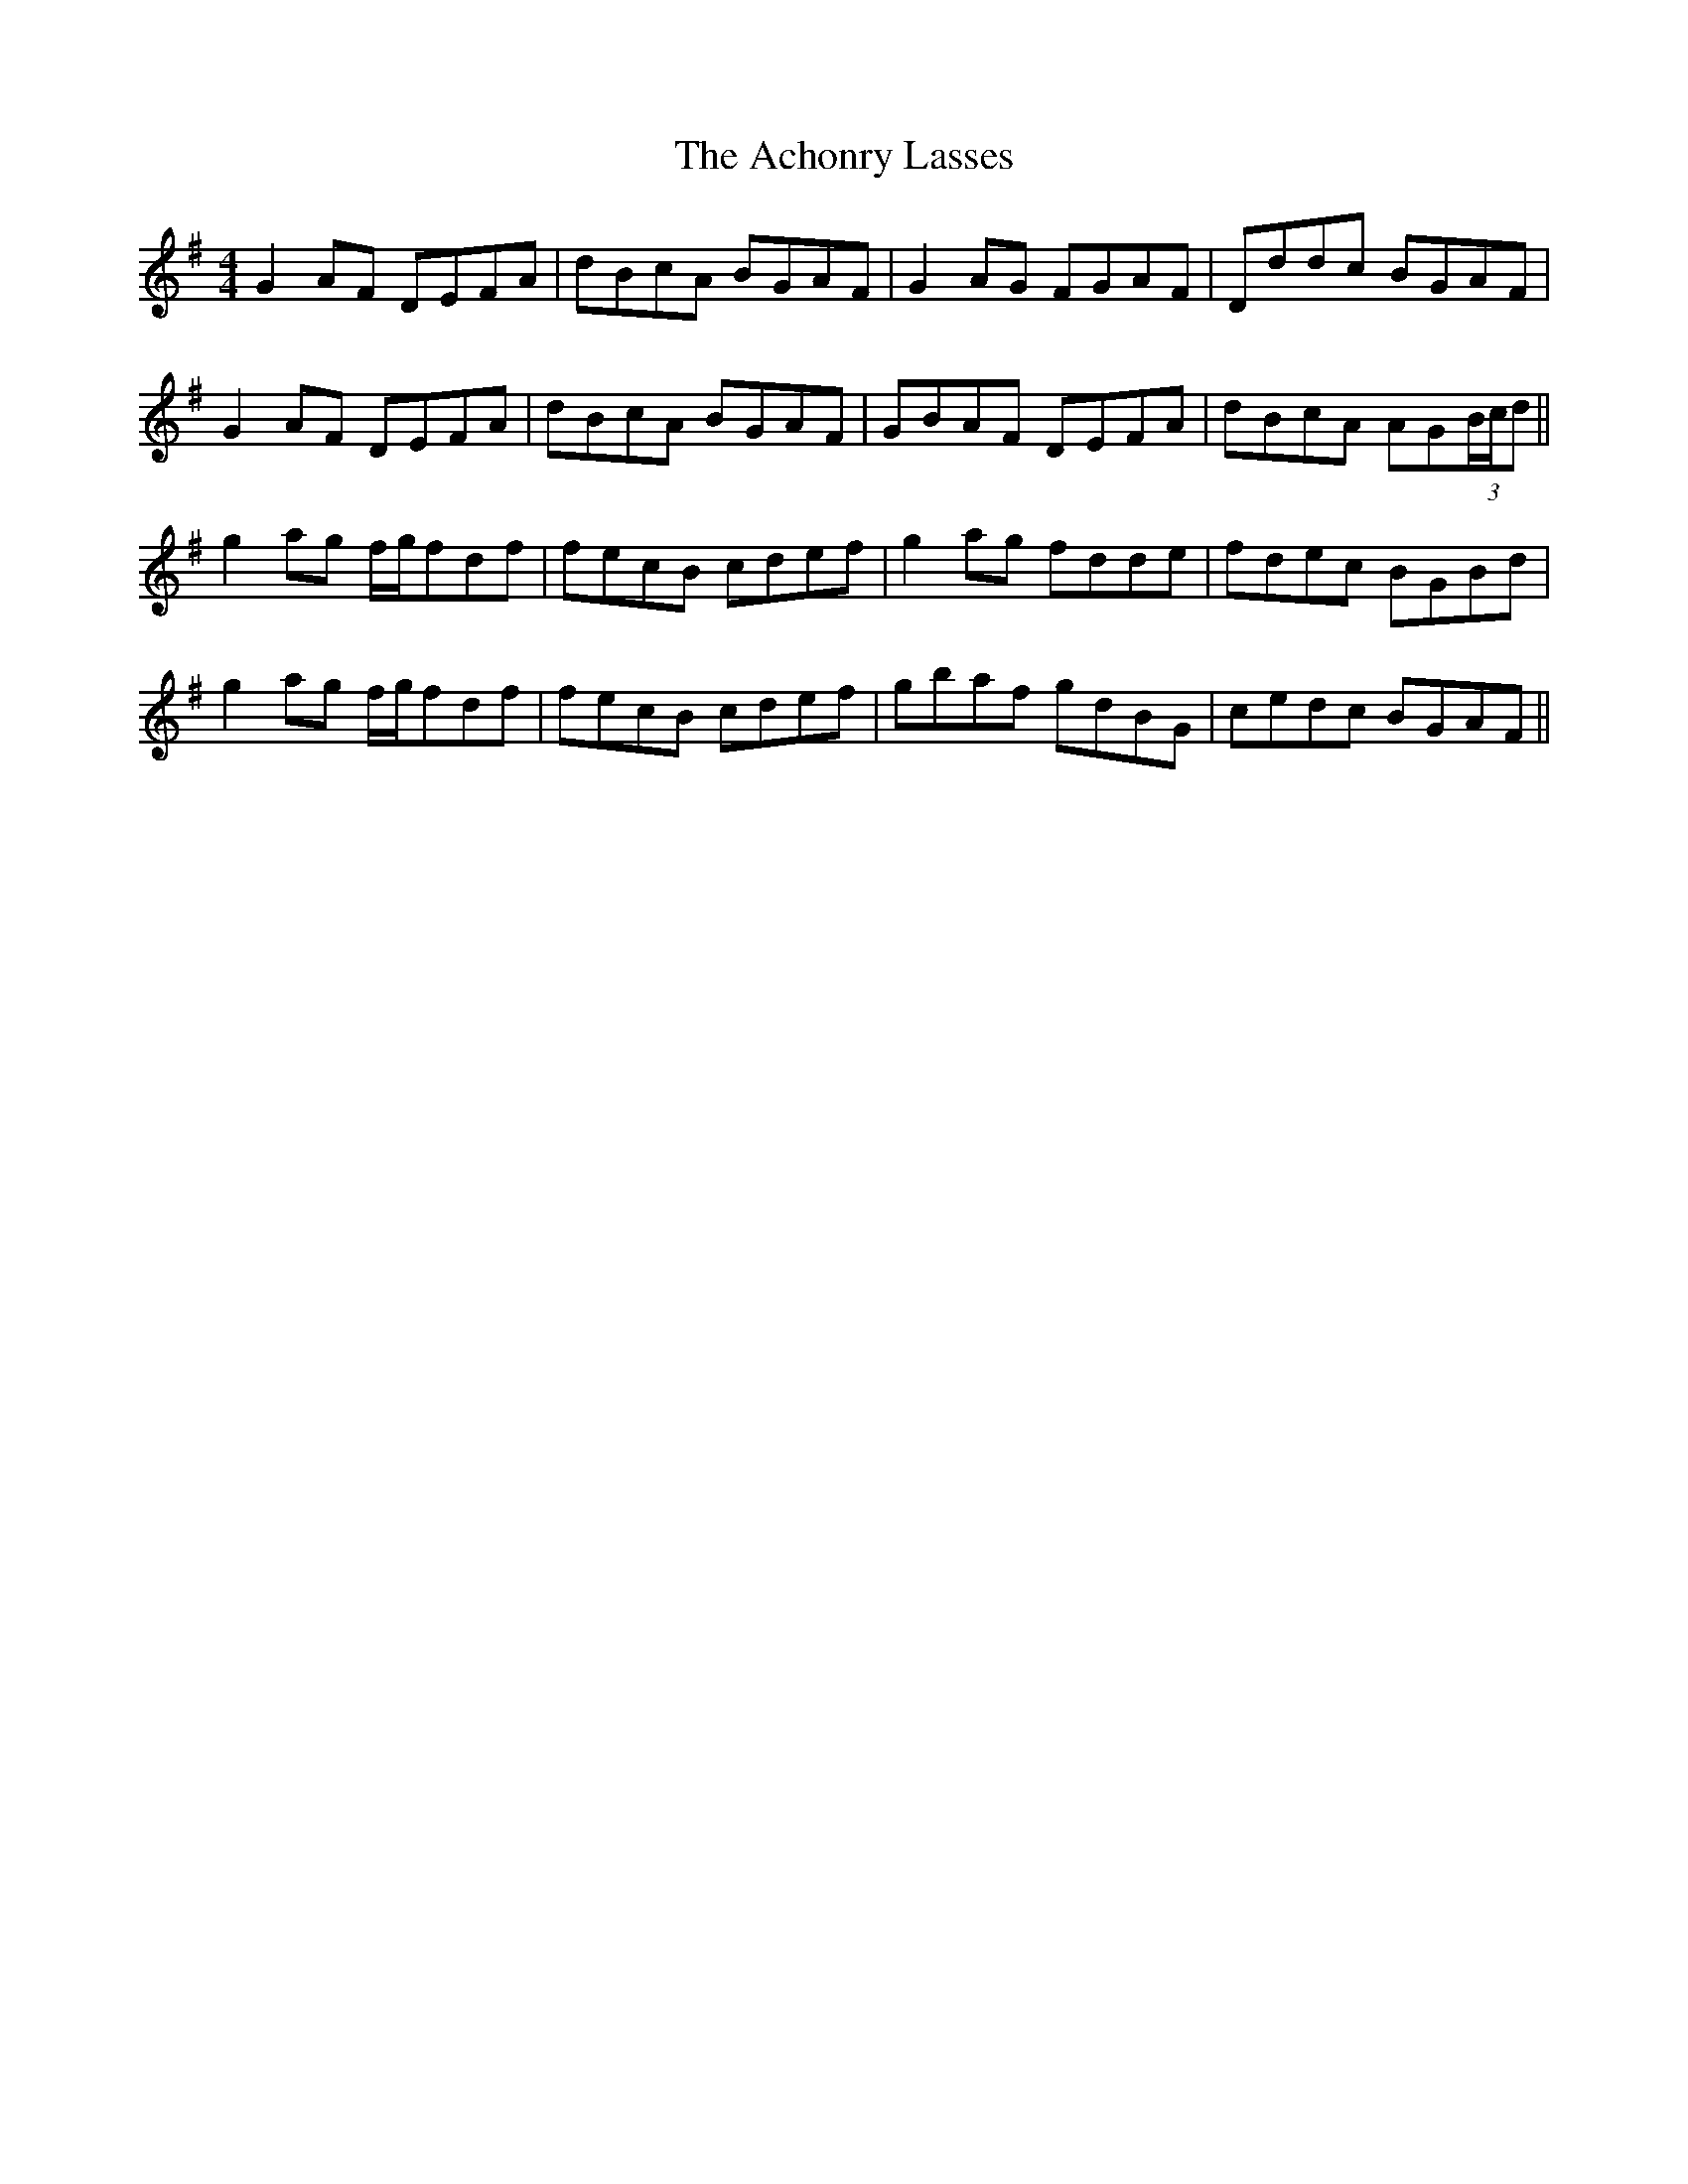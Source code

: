 X: 595
T: Achonry Lasses, The
R: reel
M: 4/4
K: Gmajor
G2AF DEFA|dBcA BGAF|G2AG FGAF|Dddc BGAF|
G2AF DEFA|dBcA BGAF|GBAF DEFA|dBcA AG(3B/c/d||
g2ag f/g/fdf|fecB cdef|g2ag fdde|fdec BGBd|
g2ag f/g/fdf|fecB cdef|gbaf gdBG|cedc BGAF||

